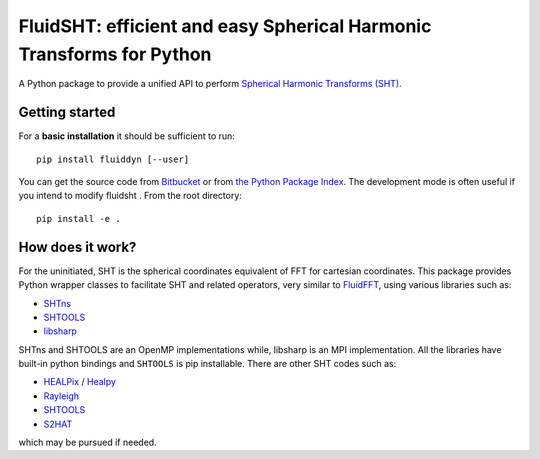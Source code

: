 FluidSHT: efficient and easy Spherical Harmonic Transforms for Python
=====================================================================

A Python package to provide a unified API to perform `Spherical Harmonic
Transforms (SHT) <https://en.wikipedia.org/wiki/Spherical_harmonics>`_. 


Getting started
---------------

For a **basic installation** it should be sufficient to run::

  pip install fluiddyn [--user]

You can get the source code from `Bitbucket
<https://bitbucket.org/fluiddyn/fluidsht>`__ or from `the Python
Package Index <https://pypi.python.org/pypi/fluidsht/>`__.
The development mode is often useful if you intend to modify fluidsht . From
the root directory::

  pip install -e .

How does it work?
-----------------

For the uninitiated, SHT is the spherical coordinates equivalent of FFT for
cartesian coordinates. This package provides Python wrapper classes to
facilitate SHT and related operators, very similar to `FluidFFT
<http://fluidfft.readthedocs.org>`_, using various libraries such as:

- `SHTns <https://users.isterre.fr/nschaeff/SHTns/>`_

- `SHTOOLS <https://https://shtools.oca.eu/shtools/>`_

- `libsharp <https://github.com/Libsharp/libsharp>`_

SHTns and SHTOOLS are an OpenMP implementations while, libsharp is an MPI
implementation. All the libraries have built-in python bindings and ``SHTOOLS``
is pip installable. There are other SHT codes such as:

- `HEALPix <http://healpix.sourceforge.net/>`_ / `Healpy <https://github.com/healpy/healpy>`_

- `Rayleigh <https://github.com/geodynamics/Rayleigh>`_

- `SHTOOLS <https://github.com/SHTOOLS/SHTOOLS>`_

- `S2HAT <http://www.apc.univ-paris7.fr/APC_CS/Recherche/Adamis/MIDAS09/software/s2hat/s2hat.html>`_

which may be pursued if needed.
